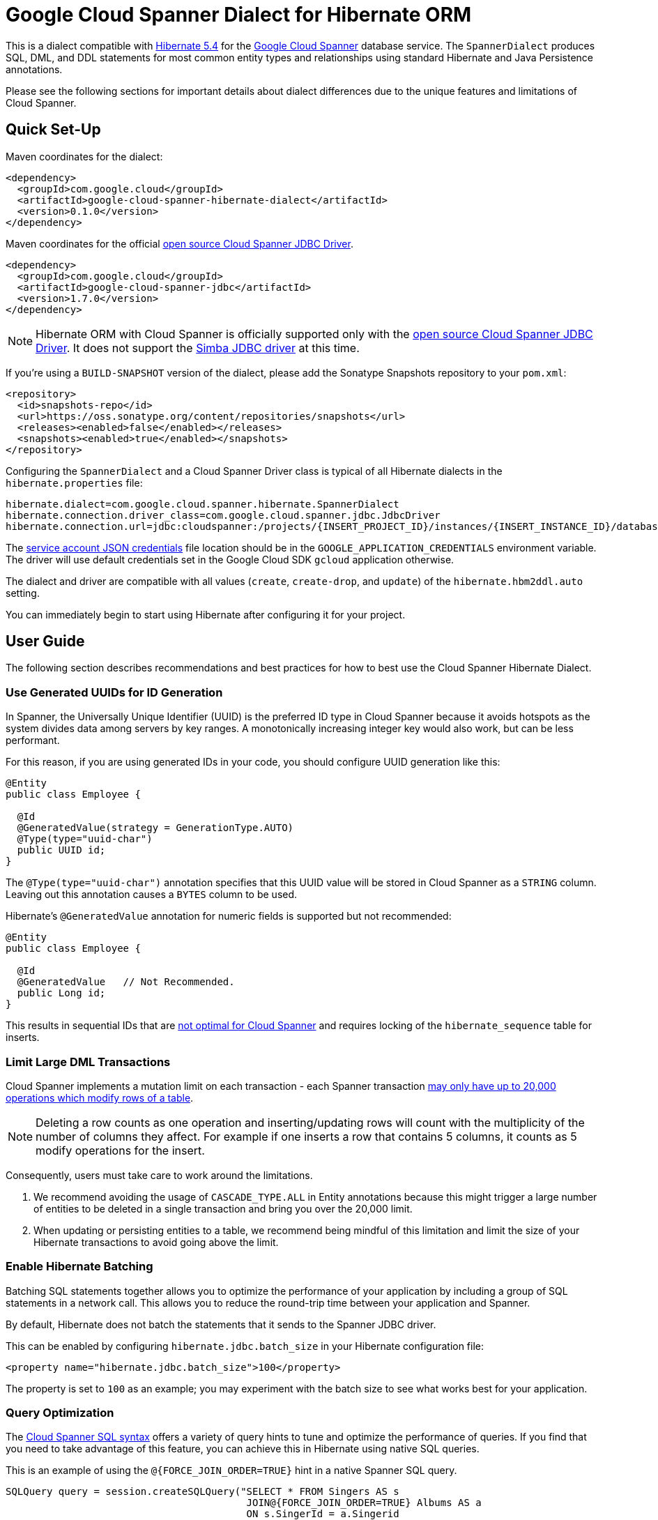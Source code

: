 = Google Cloud Spanner Dialect for Hibernate ORM

This is a dialect compatible with https://hibernate.org/orm/releases/5.4/[Hibernate 5.4] for the https://cloud.google.com/spanner/[Google Cloud Spanner] database service.
The `SpannerDialect` produces SQL, DML, and DDL statements for most common entity types and relationships using standard Hibernate and Java Persistence annotations.

Please see the following sections for important details about dialect differences due to the unique features and limitations of Cloud Spanner.

== Quick Set-Up

Maven coordinates for the dialect:

[source,xml]
----
<dependency>
  <groupId>com.google.cloud</groupId>
  <artifactId>google-cloud-spanner-hibernate-dialect</artifactId>
  <version>0.1.0</version>
</dependency>
----

Maven coordinates for the official https://cloud.google.com/spanner/docs/open-source-jdbc[open source Cloud Spanner JDBC Driver].

[source,xml]
----
<dependency>
  <groupId>com.google.cloud</groupId>
  <artifactId>google-cloud-spanner-jdbc</artifactId>
  <version>1.7.0</version>
</dependency>
----

NOTE: Hibernate ORM with Cloud Spanner is officially supported only with the https://cloud.google.com/spanner/docs/open-source-jdbc[open source Cloud Spanner JDBC Driver]. It does not support the https://cloud.google.com/spanner/docs/partners/drivers[Simba JDBC driver] at this time.

If you're using a `BUILD-SNAPSHOT` version of the dialect, please add the Sonatype Snapshots repository to your `pom.xml`:

[source,xml]
----
<repository>
  <id>snapshots-repo</id>
  <url>https://oss.sonatype.org/content/repositories/snapshots</url>
  <releases><enabled>false</enabled></releases>
  <snapshots><enabled>true</enabled></snapshots>
</repository>
----

Configuring the `SpannerDialect` and a Cloud Spanner Driver class is typical of all Hibernate dialects in the `hibernate.properties` file:

----
hibernate.dialect=com.google.cloud.spanner.hibernate.SpannerDialect
hibernate.connection.driver_class=com.google.cloud.spanner.jdbc.JdbcDriver
hibernate.connection.url=jdbc:cloudspanner:/projects/{INSERT_PROJECT_ID}/instances/{INSERT_INSTANCE_ID}/databases/{INSERT_DATABASE_ID}
----

The https://cloud.google.com/docs/authentication/getting-started[service account JSON credentials] file location should be in the `GOOGLE_APPLICATION_CREDENTIALS` environment variable.
The driver will use default credentials set in the Google Cloud SDK `gcloud` application otherwise.

The dialect and driver are compatible with all values (`create`, `create-drop`, and `update`) of the `hibernate.hbm2ddl.auto` setting.

You can immediately begin to start using Hibernate after configuring it for your project.

== User Guide

The following section describes recommendations and best practices for how to best use the Cloud Spanner Hibernate Dialect.

=== Use Generated UUIDs for ID Generation

In Spanner, the Universally Unique Identifier (UUID) is the preferred ID type in Cloud Spanner because it avoids hotspots as the system divides data among servers by key ranges.
A monotonically increasing integer key would also work, but can be less performant.

For this reason, if you are using generated IDs in your code, you should configure UUID generation like this:

[source, java]
----
@Entity
public class Employee {

  @Id
  @GeneratedValue(strategy = GenerationType.AUTO)
  @Type(type="uuid-char")
  public UUID id;
}
----

The `@Type(type="uuid-char")` annotation specifies that this UUID value will be stored in Cloud Spanner as a `STRING` column.
Leaving out this annotation causes a `BYTES` column to be used.

Hibernate's `@GeneratedValue` annotation for numeric fields is supported but not recommended:
[source, java]
----
@Entity
public class Employee {

  @Id
  @GeneratedValue   // Not Recommended.
  public Long id;
}
----

This results in sequential IDs that are https://cloud.google.com/spanner/docs/schema-and-data-model#primary_keys[not optimal for Cloud Spanner] and requires locking of the `hibernate_sequence` table for inserts.

=== Limit Large DML Transactions

Cloud Spanner implements a mutation limit on each transaction - each Spanner transaction https://cloud.google.com/spanner/quotas#limits_for_creating_reading_updating_and_deleting_data[may only have up to 20,000 operations which modify rows of a table].

NOTE: Deleting a row counts as one operation and inserting/updating rows will count with the multiplicity of the number of columns they affect.
For example if one inserts a row that contains 5 columns, it counts as 5 modify operations for the insert.

Consequently, users must take care to work around the limitations.

1. We recommend avoiding the usage of `CASCADE_TYPE.ALL` in Entity annotations because this might trigger a large number of entities to be deleted in a single transaction and bring you over the 20,000 limit.
2. When updating or persisting entities to a table, we recommend being mindful of this limitation and limit the size of your Hibernate transactions to avoid going above the limit.

=== Enable Hibernate Batching

Batching SQL statements together allows you to optimize the performance of your application by including a group of SQL statements in a network call.
This allows you to reduce the round-trip time between your application and Spanner.

By default, Hibernate does not batch the statements that it sends to the Spanner JDBC driver.

This can be enabled by configuring `hibernate.jdbc.batch_size` in your Hibernate configuration file:

[source, xml]
----
<property name="hibernate.jdbc.batch_size">100</property>
----

The property is set to `100` as an example; you may experiment with the batch size to see what works best for your application.

=== Query Optimization

The https://cloud.google.com/spanner/docs/query-syntax[Cloud Spanner SQL syntax] offers a variety of query hints to tune and optimize the performance of queries.
If you find that you need to take advantage of this feature, you can achieve this in Hibernate using native SQL queries.

This is an example of using the `@{FORCE_JOIN_ORDER=TRUE}` hint in a native Spanner SQL query.

[source,java]
----
SQLQuery query = session.createSQLQuery("SELECT * FROM Singers AS s
                                         JOIN@{FORCE_JOIN_ORDER=TRUE} Albums AS a
                                         ON s.SingerId = a.Singerid
                                         WHERE s.LastName LIKE '%x%'
                                         AND a.AlbumTitle LIKE '%love%';");
----

Also, you may consult the https://cloud.google.com/spanner/docs/sql-best-practices[Cloud Spanner documentation] on general recommendations for optimizing performance.

=== Configuring Entities with Inheritance

If you are using Hibernate entities that are related by inheritance with the `@Inheritance(strategy = InheritanceType.JOINED)`:

[source, java]
----
@Entity
@Inheritance(strategy = InheritanceType.JOINED)
public class Payment {

    @Id
    @GeneratedValue
    private Long id;

    private Long amount;
}

@Entity
public class WireTransferPayment extends Payment {
}

@Entity
public class CreditCardPayment extends Payment {
}
----

You must set the `hibernate.hql.bulk_id_strategy` setting in `hibernate.properties` to `org.hibernate.hql.spi.id.inline.InlineIdsOrClauseBulkIdStrategy`.

This is because Hibernate's default behavior (`PersistentTableBulkIdStrategy`) attempts to create intermediate tables to handle delete and update operations on the multiple tables that represent a `JOINED` inheritance hierarchy, but these table creations statements do not conform to Cloud Spanner DDL.
Using one of the `Inline` bulk-ID strategy classes given above resolves this issue.

== Cloud Spanner Hibernate ORM Features

The Cloud Spanner Hibernate Dialect supports most of the standard Hibernate and Java Persistence annotations, but there are important differences in features because of differences in https://cloud.google.com/spanner/docs/schema-and-data-model[Cloud Spanner's data model] from traditional SQL databases.

The following sections below describe the feature set of the Cloud Spanner Hibernate Dialect as well as its limitations.

[options="header"]
|===
| Unsupported Feature | Description
| Constraints | No support for `FOREIGN KEY`, `UNIQUE`, or `ON DELETE CASCADE`. Cloud Spanner does not enforce relationship links outside of Hibernate.
| Catalog and schema scoping for table names | Tables name references cannot contain periods or other punctuation.
| Column default values | Cloud Spanner treats `null` like any other value and it gets no special handling.
| Big-decimal or arbitrary-precision numbers | The dialect does not support `java.math.BigDecimal` because Cloud Spanner doesn't have SQL `NUMERIC` or `DECIMAL` support.
| Schema Generation for Interleaved Tables | The dialect currently does not support creating interleaved tables during schema generation.
|===

=== Constraints

Cloud Spanner does not support database constraints.
As a result, `SpannerDialect` does not currently support any constraints such as `FOREIGN KEY`, `UNIQUE`, or `ON DELETE CASCADE`.

NOTE: Hibernate doesn't directly rely on the existence of constraints to perform its operations and leaves the enforcement of relationship links to the database.

The lack of the foreign key constraint affects relationships and collection properties annotated with `@ElementCollection`.

=== Spanner Table Names

The Cloud Spanner Dialect only supports `@Table` with the `name` attribute.
It does not support table names with catalog and schema components:

[source, java]
----
// Supported.
@Table(
  name = "book"
)

// Not supported: `public.store.book` is not a valid Cloud Spanner table name reference.
@Table(
  catalog = "public",
  schema = "store",
  name = "book"
)
----

=== Column Default Values

The dialect does not currently set default values based on the https://docs.jboss.org/hibernate/orm/5.4/javadocs/org/hibernate/annotations/ColumnDefault.html[`@ColumnDefault`] annotation,
because `NULL` values aren't specially handled and are stored just like other values by Cloud Spanner and its driver.

=== Decimal and Numeric Types

Cloud Spanner does not provide native support for https://cloud.google.com/spanner/docs/storing-numeric-data[arbitrary-precision decimal numbers], such as `NUMERIC` and `DECIMAL`.
As a result, the dialect does not support decimal and arbitrary-precision Java types such as `java.math.BigInteger` and `java.math.BigDecimal`.

=== Entity Relationships

The dialect supports all of the standard entity relationships:

- `@OneToOne`
- `@OneToMany`
- `@ManyToOne`
- `@ManyToMany`

These can be used via `@JoinTable` or `@JoinColumn`.
However, because Cloud Spanner does not support foreign key constraints, foreign-key-columns are just regular columns in Cloud Spanner.

NOTE: The lack of foreign key constraints also means database-side cascading deletes are not supported via the `@OnDelete(action = OnDeleteAction.CASCADE)` annotation because there is no `ON DELETE CASCADE` constraint in Cloud Spanner DDL.
However, Hibernate-side cascading operations such as `@ManyToOne(cascade = {CascadeType.ALL})` are supported.

=== Interleaved Tables Schema Generation

Currently there is no support in the Cloud Spanner Hibernate dialect for generating https://cloud.google.com/spanner/docs/schema-and-data-model#creating-interleaved-tables[interleaved tables] in Spanner during schema generation.

If your application would benefit from interleaved tables, we recommend that you manually create them and use types mapped to them in Hibernate.
This enables the performance and database-enforced-constraint benefits from interleaved tables in Cloud Spanner, even though the Hibernate framework will not be aware of their relationship or any restrictions on operations between interleaved tables.
